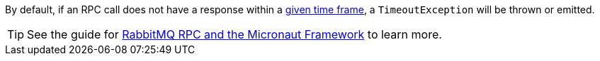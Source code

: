 By default, if an RPC call does not have a response within a https://micronaut-projects.github.io/micronaut-rabbitmq/latest/guide/configurationreference.html[given time frame], a `TimeoutException` will be thrown or emitted.

TIP: See the guide for https://guides.micronaut.io/latest/micronaut-rabbitmq-rpc.html[RabbitMQ RPC and the Micronaut Framework] to learn more.
